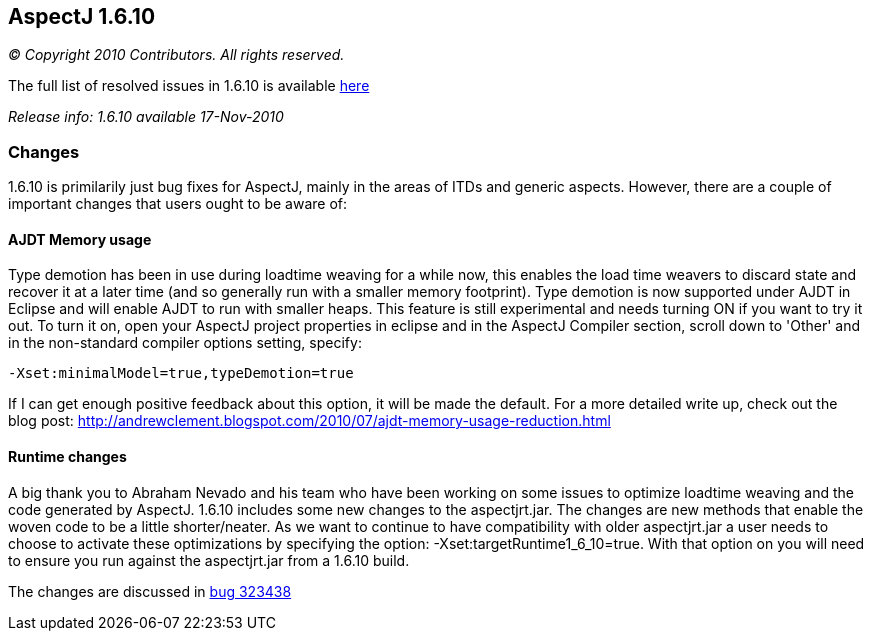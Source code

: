 == AspectJ 1.6.10

_© Copyright 2010 Contributors. All rights reserved._

The full list of resolved issues in 1.6.10 is available
https://bugs.eclipse.org/bugs/buglist.cgi?query_format=advanced;bug_status=RESOLVED;bug_status=VERIFIED;bug_status=CLOSED;product=AspectJ;target_milestone=1.6.10;target_milestone=1.6.10M1;target_milestone=1.6.10M2;target_milestone=1.6.10RC1[here]

_Release info: 1.6.10 available 17-Nov-2010_

=== Changes

1.6.10 is primilarily just bug fixes for AspectJ, mainly in the areas of
ITDs and generic aspects. However, there are a couple of important
changes that users ought to be aware of:

==== AJDT Memory usage

Type demotion has been in use during loadtime weaving for a while now,
this enables the load time weavers to discard state and recover it at a
later time (and so generally run with a smaller memory footprint). Type
demotion is now supported under AJDT in Eclipse and will enable AJDT to
run with smaller heaps. This feature is still experimental and needs
turning ON if you want to try it out. To turn it on, open your AspectJ
project properties in eclipse and in the AspectJ Compiler section,
scroll down to 'Other' and in the non-standard compiler options setting,
specify:

[source, text]
....
-Xset:minimalModel=true,typeDemotion=true
....

If I can get enough positive feedback about this option, it will be made
the default. For a more detailed write up, check out the blog post:
http://andrewclement.blogspot.com/2010/07/ajdt-memory-usage-reduction.html

==== Runtime changes

A big thank you to Abraham Nevado and his team who have been working on
some issues to optimize loadtime weaving and the code generated by
AspectJ. 1.6.10 includes some new changes to the aspectjrt.jar. The
changes are new methods that enable the woven code to be a little
shorter/neater. As we want to continue to have compatibility with older
aspectjrt.jar a user needs to choose to activate these optimizations by
specifying the option: -Xset:targetRuntime1_6_10=true. With that option
on you will need to ensure you run against the aspectjrt.jar from a
1.6.10 build.

The changes are discussed in
https://bugs.eclipse.org/bugs/show_bug.cgi?id=323438[bug 323438]

